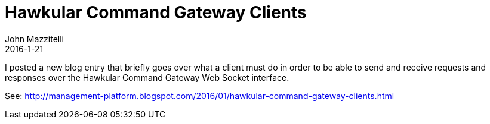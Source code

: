 = Hawkular Command Gateway Clients
John Mazzitelli
2016-1-21
:jbake-type: post
:jbake-status: published
:jbake-tags: blog, hawkular, websockets

I posted a new blog entry that briefly goes over what a client must do in order to be able to send and receive requests and responses over the Hawkular Command Gateway Web Socket interface.

See: http://management-platform.blogspot.com/2016/01/hawkular-command-gateway-clients.html
